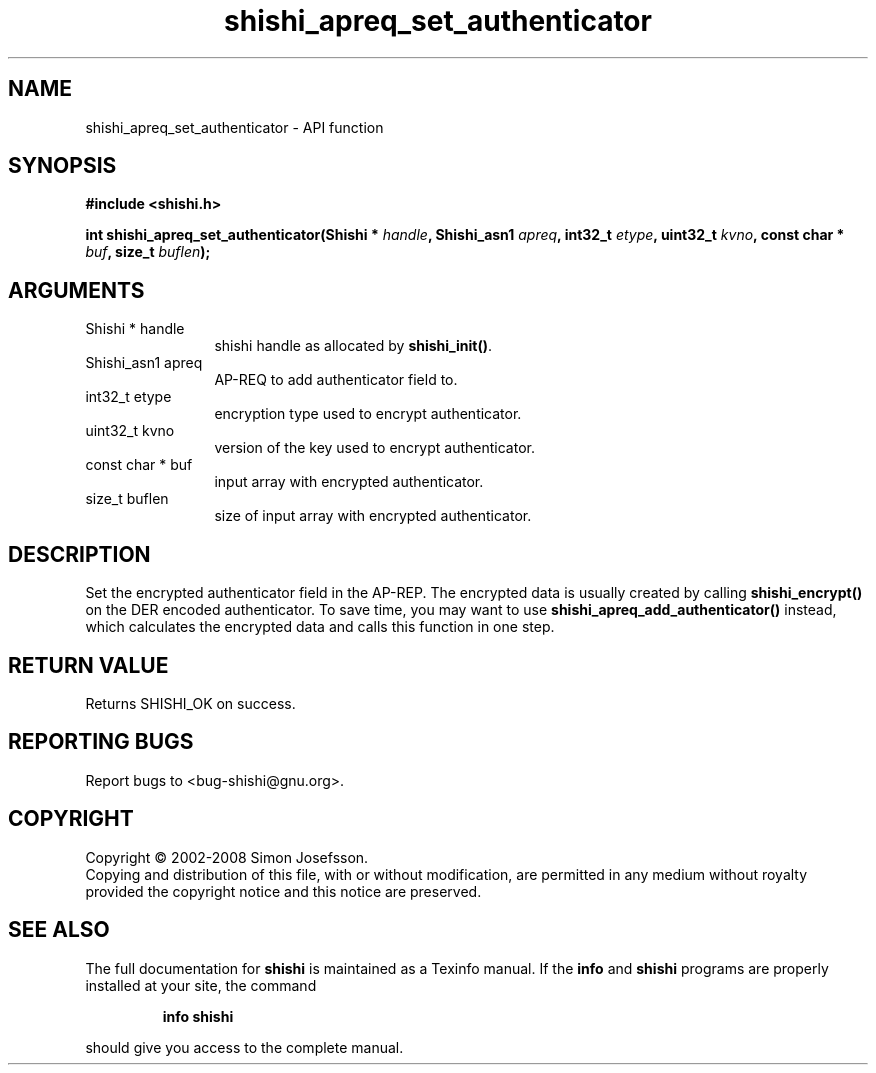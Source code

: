 .\" DO NOT MODIFY THIS FILE!  It was generated by gdoc.
.TH "shishi_apreq_set_authenticator" 3 "0.0.39" "shishi" "shishi"
.SH NAME
shishi_apreq_set_authenticator \- API function
.SH SYNOPSIS
.B #include <shishi.h>
.sp
.BI "int shishi_apreq_set_authenticator(Shishi * " handle ", Shishi_asn1 " apreq ", int32_t " etype ", uint32_t " kvno ", const char * " buf ", size_t " buflen ");"
.SH ARGUMENTS
.IP "Shishi * handle" 12
shishi handle as allocated by \fBshishi_init()\fP.
.IP "Shishi_asn1 apreq" 12
AP\-REQ to add authenticator field to.
.IP "int32_t etype" 12
encryption type used to encrypt authenticator.
.IP "uint32_t kvno" 12
version of the key used to encrypt authenticator.
.IP "const char * buf" 12
input array with encrypted authenticator.
.IP "size_t buflen" 12
size of input array with encrypted authenticator.
.SH "DESCRIPTION"
Set the encrypted authenticator field in the AP\-REP.  The encrypted
data is usually created by calling \fBshishi_encrypt()\fP on the DER
encoded authenticator.  To save time, you may want to use
\fBshishi_apreq_add_authenticator()\fP instead, which calculates the
encrypted data and calls this function in one step.
.SH "RETURN VALUE"
Returns SHISHI_OK on success.
.SH "REPORTING BUGS"
Report bugs to <bug-shishi@gnu.org>.
.SH COPYRIGHT
Copyright \(co 2002-2008 Simon Josefsson.
.br
Copying and distribution of this file, with or without modification,
are permitted in any medium without royalty provided the copyright
notice and this notice are preserved.
.SH "SEE ALSO"
The full documentation for
.B shishi
is maintained as a Texinfo manual.  If the
.B info
and
.B shishi
programs are properly installed at your site, the command
.IP
.B info shishi
.PP
should give you access to the complete manual.

